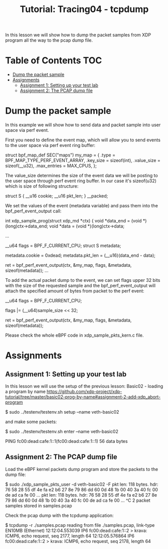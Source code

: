 # -*- fill-column: 76; -*-
#+TITLE: Tutorial: Tracing04 - tcpdump
#+OPTIONS: ^:nil

In this lesson we will show how to dump the packet samples
from XDP program all the way to the pcap dump file.


* Table of Contents                                                     :TOC:
- [[#dump-the-packet-sample][Dump the packet sample]]
- [[#assignments][Assignments]]
  - [[#assignment-1-setting-up-your-test-lab][Assignment 1: Setting up your test lab]]
  - [[#assignment-2-the-pcap-dump-file][Assignment 2: The PCAP dump file]]

* Dump the packet sample

In this example we will show how to send data and packet sample
into user space via perf event.

First you need to define the event map, which will allow you
to send events to the user space via perf event ring buffer:

#+begin_example sh
struct bpf_map_def SEC("maps") my_map = {
        .type		= BPF_MAP_TYPE_PERF_EVENT_ARRAY,
        .key_size	= sizeof(int),
        .value_size	= sizeof(__u32),
        .max_entries	= MAX_CPUS,
};
#+end_example

The value_size determines the size of the event data we will
be posting to the user space through perf event ring buffer.
In our case it's sizeof(u32) which is size of following structure:

#+begin_example sh
struct S {
        __u16 cookie;
        __u16 pkt_len;
} __packed;
#+end_example

We set the values of the event (metadata variable) and pass them
into the bpf_perf_event_output call:

#+begin_example sh
int xdp_sample_prog(struct xdp_md *ctx)
{
        void *data_end = (void *)(long)ctx->data_end;
        void *data = (void *)(long)ctx->data;

	...

        __u64 flags = BPF_F_CURRENT_CPU;
        struct S metadata;

        metadata.cookie = 0xdead;
        metadata.pkt_len = (__u16)(data_end - data);

	ret = bpf_perf_event_output(ctx, &my_map, flags,
				    &metadata, sizeof(metadata));
	...
#+end_example

To add the actual packet dump to the event, we can
set flags upper 32 bits with the size of the requested sample
and the bpf_perf_event_output will attach the specified
amount of bytes from packet to the perf event:


#+begin_example sh
__u64 flags = BPF_F_CURRENT_CPU;

flags |= (__u64)sample_size << 32;

ret = bpf_perf_event_output(ctx, &my_map, flags,
                            &metadata, sizeof(metadata));
#+end_example

Please check the whole eBPF code in xdp_sample_pkts_kern.c file.

* Assignments

** Assignment 1: Setting up your test lab

In this lesson we will use the setup of the previous lesson:
Basic02 - loading a program by name [[https://github.com/xdp-project/xdp-tutorial/tree/master/basic02-prog-by-name#assignment-2-add-xdp_abort-program]]

#+begin_example sh
$ sudo ../testenv/testenv.sh setup --name veth-basic02
#+end_example

and make some packets:

#+begin_example sh
$ sudo ../testenv/testenv.sh enter --name veth-basic02
# ping  fc00:dead:cafe:1::1
PING fc00:dead:cafe:1::1(fc00:dead:cafe:1::1) 56 data bytes
#+end_example

** Assignment 2: The PCAP dump file

Load the eBPF kernel packets dump program and store the packets to the dump file:

#+begin_example sh
$ sudo ./xdp_sample_pkts_user -d veth-basic02 -F
pkt len: 118   bytes. hdr: 76 58 28 55 df 4e fa e2 b6 27 8e 79 86 dd 60 0d 48 1b 00 40 3a 40 fc 00 de ad ca fe 00 ...
pkt len: 118   bytes. hdr: 76 58 28 55 df 4e fa e2 b6 27 8e 79 86 dd 60 0d 48 1b 00 40 3a 40 fc 00 de ad ca fe 00 ...
^C
2 packet samples stored in samples.pcap
#+end_example

Check the pcap dump with the tcpdump application:
#+begin_example sh
$ tcpdump -r ./samples.pcap
reading from file ./samples.pcap, link-type EN10MB (Ethernet)
12:12:04.553039 IP6 fc00:dead:cafe:1::2 > krava: ICMP6, echo request, seq 2177, length 64
12:12:05.576864 IP6 fc00:dead:cafe:1::2 > krava: ICMP6, echo request, seq 2178, length 64
#+end_example
